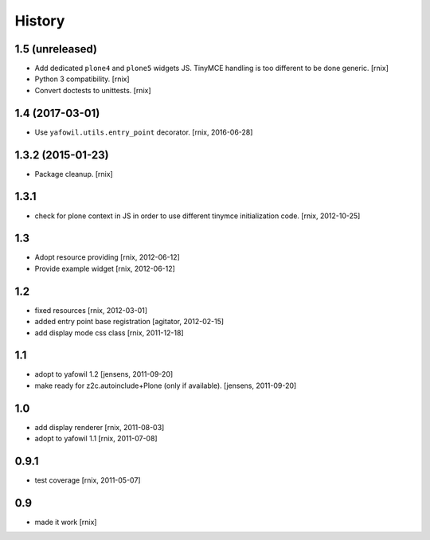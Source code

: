 
History
=======

1.5 (unreleased)
----------------

- Add dedicated ``plone4`` and ``plone5`` widgets JS. TinyMCE handling is too
  different to be done generic.
  [rnix]

- Python 3 compatibility.
  [rnix]

- Convert doctests to unittests.
  [rnix]


1.4 (2017-03-01)
----------------

- Use ``yafowil.utils.entry_point`` decorator.
  [rnix, 2016-06-28]


1.3.2 (2015-01-23)
------------------

- Package cleanup.
  [rnix]

1.3.1
-----

- check for plone context in JS in order to use different tinymce
  initialization code.
  [rnix, 2012-10-25]

1.3
---

- Adopt resource providing
  [rnix, 2012-06-12]

- Provide example widget
  [rnix, 2012-06-12]

1.2
---

- fixed resources
  [rnix, 2012-03-01]

- added entry point base registration
  [agitator, 2012-02-15]

- add display mode css class
  [rnix, 2011-12-18]

1.1
---

- adopt to yafowil 1.2
  [jensens, 2011-09-20]

- make ready for z2c.autoinclude+Plone (only if available).
  [jensens, 2011-09-20]

1.0
---

- add display renderer
  [rnix, 2011-08-03]

- adopt to yafowil 1.1
  [rnix, 2011-07-08]

0.9.1
-----

- test coverage
  [rnix, 2011-05-07]

0.9
---

- made it work [rnix]

